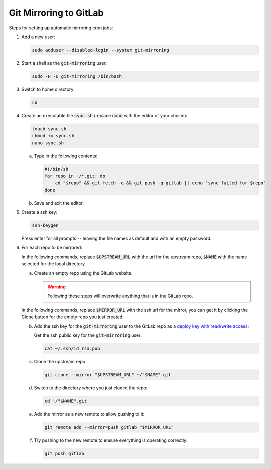=======================
Git Mirroring to GitLab
=======================

Steps for setting up automatic mirroring cron jobs:

#) Add a new user:

   .. code:: bash

     sudo adduser --disabled-login --system git-mirroring

#) Start a shell as the :code:`git-mirroring` user:

   .. code:: bash

     sudo -H -u git-mirroring /bin/bash

#) Switch to home directory:

   .. code:: bash

     cd

#) Create an executable file :code:`sync.sh` (replace :code:`nano` with the editor of your choice):

   .. code:: bash

     touch sync.sh
     chmod +x sync.sh
     nano sync.sh

   a) Type in the following contents:

      .. code:: bash

        #!/bin/sh
        for repo in ~/*.git; do
            cd "$repo" && git fetch -q && git push -q gitlab || echo "sync failed for $repo"
        done

   #) Save and exit the editor.

#) Create a ssh key:

   .. code:: bash

     ssh-keygen

   Press enter for all prompts -- leaving the file names as default and with an empty password.

#) For each repo to be mirrored:

   In the following commands, replace :code:`$UPSTREAM_URL` with the url for the upstream repo, :code:`$NAME` with the name selected for the local directory.

   a) Create an empty repo using the GitLab website.

      .. warning::

        Following these steps will overwrite anything that is in the GitLab repo.

   In the following commands, replace :code:`$MIRROR_URL` with the ssh url for the mirror, you can get it by clicking the Clone button for the empty repo you just created.

   b) Add the ssh key for the :code:`git-mirroring` user to the GitLab repo as a `deploy key with read/write access <https://docs.gitlab.com/ce/ssh/#per-repository-deploy-keys>`_:

      Get the ssh public key for the :code:`git-mirroring` user:

      .. code:: bash

        cat ~/.ssh/id_rsa.pub

   #) Clone the upstream repo:

      .. code:: bash

        git clone --mirror "$UPSTREAM_URL" ~/"$NAME".git

   #) Switch to the directory where you just cloned the repo:

      .. code:: bash

        cd ~/"$NAME".git

   #) Add the mirror as a new remote to allow pushing to it:

      .. code:: bash

        git remote add --mirror=push gitlab "$MIRROR_URL"

   #) Try pushing to the new remote to ensure everything is operating correctly:

      .. code:: bash

        git push gitlab
    
